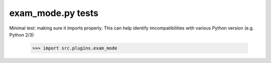 exam_mode.py tests
================================

Minimal test: making sure it imports properly.  This can help identify
imcompatibilities with various Python version (e.g. Python 2/3)

    >>> import src.plugins.exam_mode
